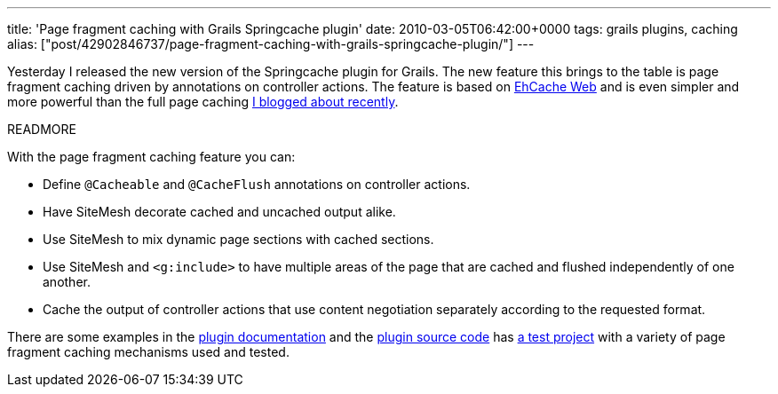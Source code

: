 ---
title: 'Page fragment caching with Grails Springcache plugin'
date: 2010-03-05T06:42:00+0000
tags: grails plugins, caching
alias: ["post/42902846737/page-fragment-caching-with-grails-springcache-plugin/"]
---

Yesterday I released the new version of the Springcache plugin for Grails. The new feature this brings to the table is page fragment caching driven by annotations on controller actions. The feature is based on http://ehcache.org/documentation/web_caching.html[EhCache Web] and is even simpler and more powerful than the full page caching http://blog.freeside.co/post/42902815893/full-page-caching-in-grails-with-ehcache-web[I blogged about recently].

READMORE

With the page fragment caching feature you can:

* Define `@Cacheable` and `@CacheFlush` annotations on controller actions.
* Have SiteMesh decorate cached and uncached output alike.
* Use SiteMesh to mix dynamic page sections with cached sections.
* Use SiteMesh and `<g:include>` to have multiple areas of the page that are cached and flushed independently of one another.
* Cache the output of controller actions that use content negotiation separately according to the requested format.

There are some examples in the http://grails.org/plugin/springcache[plugin documentation] and the http://github.com/robfletcher/grails-springcache[plugin source code] has http://github.com/robfletcher/grails-springcache/tree/master/test/projects/content-caching/[a test project] with a variety of page fragment caching mechanisms used and tested.
